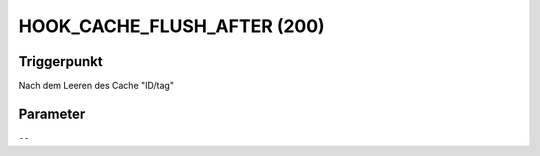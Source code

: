 HOOK_CACHE_FLUSH_AFTER (200)
============================

Triggerpunkt
""""""""""""

Nach dem Leeren des Cache "ID/tag"

Parameter
"""""""""

``--``
